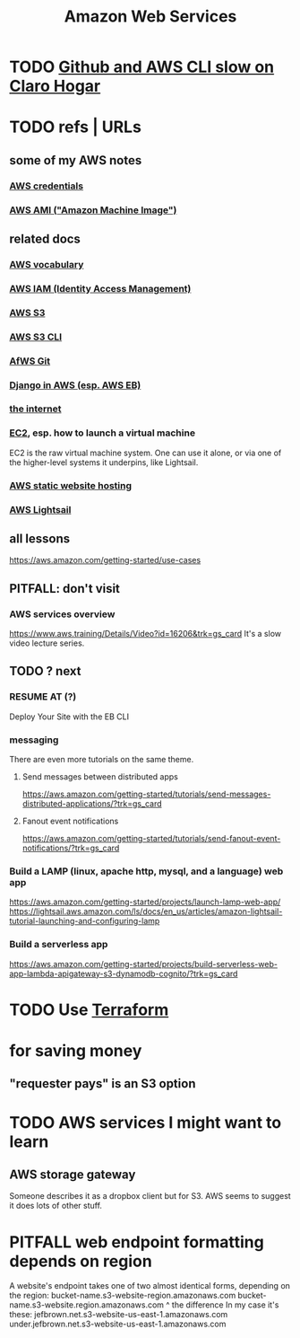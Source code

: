 :PROPERTIES:
:ID:       61e0e604-502b-4177-912b-eee9ab2543d8
:ROAM_ALIASES: AWS
:END:
#+title: Amazon Web Services
* TODO [[id:98445945-ace4-4c90-bf91-19d32ef4aa5f][Github and AWS CLI slow on Claro Hogar]]
* TODO refs | URLs
** some of my AWS notes
*** [[id:02822d7d-d0f5-4d99-8961-144812a3c4be][AWS credentials]]
*** [[id:551228e8-fb16-4497-b238-d80c30a55187][AWS AMI ("Amazon Machine Image")]]
** related docs
*** [[id:6d02b17d-a43e-43e2-9e75-91622bd08c38][AWS vocabulary]]
*** [[id:390298ec-b752-4e01-8962-1da401c2d3b7][AWS IAM (Identity Access Management)]]
*** [[id:7a0f92a2-486b-40d5-97c6-9e4908b14138][AWS S3]]
*** [[id:c5d25204-1e5e-41bc-974d-80aa2d67c870][AWS S3 CLI]]
*** [[id:4aecfac3-98c5-40b7-8a3c-ae44a8d85c8a][AfWS Git]]
*** [[id:275e4978-231c-474b-8bdf-9cd80104ff50][Django in AWS (esp. AWS EB)]]
*** [[id:19029d09-5a57-4d81-99f2-56465c8e2586][the internet]]
*** [[id:da25bd69-a967-4393-bfa7-817f4c7eaa47][EC2]], esp. how to launch a virtual machine
    EC2 is the raw virtual machine system. One can use it alone, or via one of the higher-level systems it underpins, like Lightsail.
*** [[id:47c8e8e5-7dca-4869-9597-cfb95f003ff3][AWS static website hosting]]
*** [[id:44da28be-3419-46e8-a07b-e46111a183f2][AWS Lightsail]]
** all lessons
   https://aws.amazon.com/getting-started/use-cases
** PITFALL: don't visit
*** AWS services overview
    https://www.aws.training/Details/Video?id=16206&trk=gs_card
    It's a slow video lecture series.
** TODO ? next
*** RESUME AT (?)
    Deploy Your Site with the EB CLI
*** messaging
    There are even more tutorials on the same theme.
**** Send messages between distributed apps
     https://aws.amazon.com/getting-started/tutorials/send-messages-distributed-applications/?trk=gs_card
**** Fanout event notifications
     https://aws.amazon.com/getting-started/tutorials/send-fanout-event-notifications/?trk=gs_card
*** Build a LAMP (linux, apache http, mysql, and a language) web app
    https://aws.amazon.com/getting-started/projects/launch-lamp-web-app/
    https://lightsail.aws.amazon.com/ls/docs/en_us/articles/amazon-lightsail-tutorial-launching-and-configuring-lamp
*** Build a serverless app
    https://aws.amazon.com/getting-started/projects/build-serverless-web-app-lambda-apigateway-s3-dynamodb-cognito/?trk=gs_card
* TODO Use [[id:c3b5cb8e-0b24-49d8-b4c4-920f210abc83][Terraform]]
* for saving money
** "requester pays" is an S3 option
* TODO AWS services I might want to learn
** AWS storage gateway
   Someone describes it as a dropbox client but for S3.
   AWS seems to suggest it does lots of other stuff.
* PITFALL web endpoint formatting depends on region
  A website's endpoint takes one of two almost identical forms,
  depending on the region:
    bucket-name.s3-website-region.amazonaws.com
    bucket-name.s3-website.region.amazonaws.com
                          ^
                    the difference
  In my case it's these:
        jefbrown.net.s3-website-us-east-1.amazonaws.com
  under.jefbrown.net.s3-website-us-east-1.amazonaws.com

